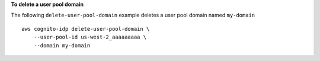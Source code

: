 **To delete a user pool domain**

The following ``delete-user-pool-domain`` example deletes a user pool domain named ``my-domain`` ::

    aws cognito-idp delete-user-pool-domain \
        --user-pool-id us-west-2_aaaaaaaaa \
        --domain my-domain
